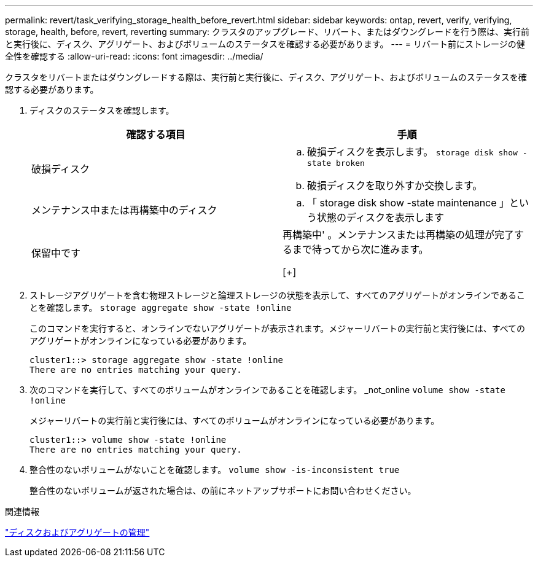 ---
permalink: revert/task_verifying_storage_health_before_revert.html 
sidebar: sidebar 
keywords: ontap, revert, verify, verifying, storage, health, before, revert, reverting 
summary: クラスタのアップグレード、リバート、またはダウングレードを行う際は、実行前と実行後に、ディスク、アグリゲート、およびボリュームのステータスを確認する必要があります。 
---
= リバート前にストレージの健全性を確認する
:allow-uri-read: 
:icons: font
:imagesdir: ../media/


[role="lead"]
クラスタをリバートまたはダウングレードする際は、実行前と実行後に、ディスク、アグリゲート、およびボリュームのステータスを確認する必要があります。

. ディスクのステータスを確認します。
+
[cols="2*"]
|===
| 確認する項目 | 手順 


 a| 
破損ディスク
 a| 
.. 破損ディスクを表示します。 `storage disk show -state broken`
.. 破損ディスクを取り外すか交換します。




 a| 
メンテナンス中または再構築中のディスク
 a| 
.. 「 storage disk show -state maintenance 」という状態のディスクを表示します




| 保留中です | 再構築中'
 。メンテナンスまたは再構築の処理が完了するまで待ってから次に進みます。

[+] 
|===
. ストレージアグリゲートを含む物理ストレージと論理ストレージの状態を表示して、すべてのアグリゲートがオンラインであることを確認します。 `storage aggregate show -state !online`
+
このコマンドを実行すると、オンラインでないアグリゲートが表示されます。メジャーリバートの実行前と実行後には、すべてのアグリゲートがオンラインになっている必要があります。

+
[listing]
----
cluster1::> storage aggregate show -state !online
There are no entries matching your query.
----
. 次のコマンドを実行して、すべてのボリュームがオンラインであることを確認します。 _not_online `volume show -state !online`
+
メジャーリバートの実行前と実行後には、すべてのボリュームがオンラインになっている必要があります。

+
[listing]
----
cluster1::> volume show -state !online
There are no entries matching your query.
----
. 整合性のないボリュームがないことを確認します。 `volume show -is-inconsistent true`
+
整合性のないボリュームが返された場合は、の前にネットアップサポートにお問い合わせください。



.関連情報
link:../disks-aggregates/index.html["ディスクおよびアグリゲートの管理"]
